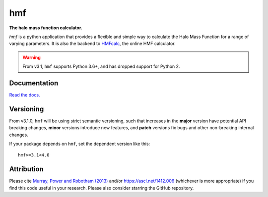===
hmf
===

**The halo mass function calculator.**

.. image:: https://github.com/steven-murray/hmf/workflows/Tests/badge.svg
    :target: https://github.com/steven-murray/hmf
.. image:: https://badge.fury.io/py/hmf.svg
    :target: https://badge.fury.io/py/hmf
.. image:: https://codecov.io/gh/steven-murray/hmf/branch/master/graph/badge.svg
    :target: https://codecov.io/gh/steven-murray/hmf
.. image:: https://img.shields.io/pypi/pyversions/hmf.svg
    :target: https://pypi.org/project/hmf/
.. image:: https://img.shields.io/badge/code%20style-black-000000.svg
    :target: https://github.com/psf/black

`hmf` is a python application that provides a flexible and simple way to calculate the
Halo Mass Function for a range of varying parameters. It is also the backend to
`HMFcalc <http://hmf.icrar.org>`_, the online HMF calculator.

.. warning:: From v3.1, ``hmf`` supports Python 3.6+, and has dropped support for
             Python 2.

Documentation
-------------
`Read the docs. <http://hmf.readthedocs.org>`_

Versioning
----------
From v3.1.0, ``hmf`` will be using strict semantic versioning, such that increases in
the **major** version have potential API breaking changes, **minor** versions introduce
new features, and **patch** versions fix bugs and other non-breaking internal changes.

If your package depends on ``hmf``, set the dependent version like this::

    hmf>=3.1<4.0

Attribution
-----------
Please cite `Murray, Power and Robotham (2013)
<https://arxiv.org/abs/1306.6721>`_ and/or https://ascl.net/1412.006 (whichever is more appropriate) if you find this
code useful in your research. Please also consider starring the GitHub repository.
